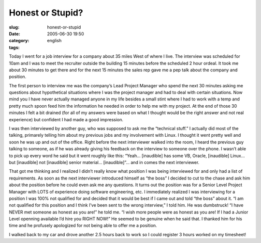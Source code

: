 Honest or Stupid?
#################
:slug: honest-or-stupid
:date: 2005-06-30 19:50
:category:
:tags: english

Today I went for a job interview for a company about 35 miles West of
where I live. The interview was scheduled for 10am and I was to meet the
recruiter outside the building 15 minutes before the scheduled 2 hour
ordeal. It took me about 30 minutes to get there and for the next 15
minutes the sales rep gave me a pep talk about the company and position.

The first person to interview me was the company’s Lead Project Manager
who spend the next 30 minutes asking me questions about hypothetical
situations where I was the project manager and had to deal with certain
situations. Now mind you I have never actually managed anyone in my life
besides a small stint where I had to work with a temp and pretty much
spoon feed him the information he needed in order to help me with my
project. At the end of those 30 minutes I felt a bit drained (for all of
my answers were based on what I thought would be the right answer and
not real experience) but confident I had made a good impression.

I was then interviewed by another guy, who was supposed to ask me the
“technical stuff.” I actually did most of the talking, primarely telling
him about my previous jobs and my involvement with Linux. I thought it
went pretty well and soon he was up and out of the office. Right before
the next interviewer walked into the room, I heard the previous guy
talking to someone, as if he was already giving his feedback on the
interview to someone over the phone. I wasn’t able to pick up every word
he said but it went roughly like this: “Yeah… [inaudible] has some VB,
Oracle, [inaudible] Linux… but [inaudible] not [inaudible] senior
material… [inaudible]”… and in comes the next interviewer.

That got me thinking and I realized I didn’t really know what position I
was being interviewed for and only had a list of requirements. As soon
as the next interviewer introduced himself as “the boss” I decided to
cut to the chase and ask him about the position before he could even ask
me any questions. It turns out the position was for a Senior Level
Project Manager with LOTS of experience doing software engineering, etc.
I immediately realized I was interviewing for a position I was 100% not
qualified for and decided that it would be best if I came out and told
“the boss” about it. “I am not qualified for this position and I think
I’ve been sent to the wrong interview,” I told him. He was dumbstruck!
“I have NEVER met someone as honest as you are!” he told me. “I wish
more people were as honest as you are! If I had a Junior Level openning
available I’d hire you RIGHT NOW!” He seemed to be genuine when he said
that. I thanked him for his time and he profusely apologized for not
being able to offer me a position.

I walked back to my car and drove another 2.5 hours back to work so I
could register 3 hours worked on my timesheet!
